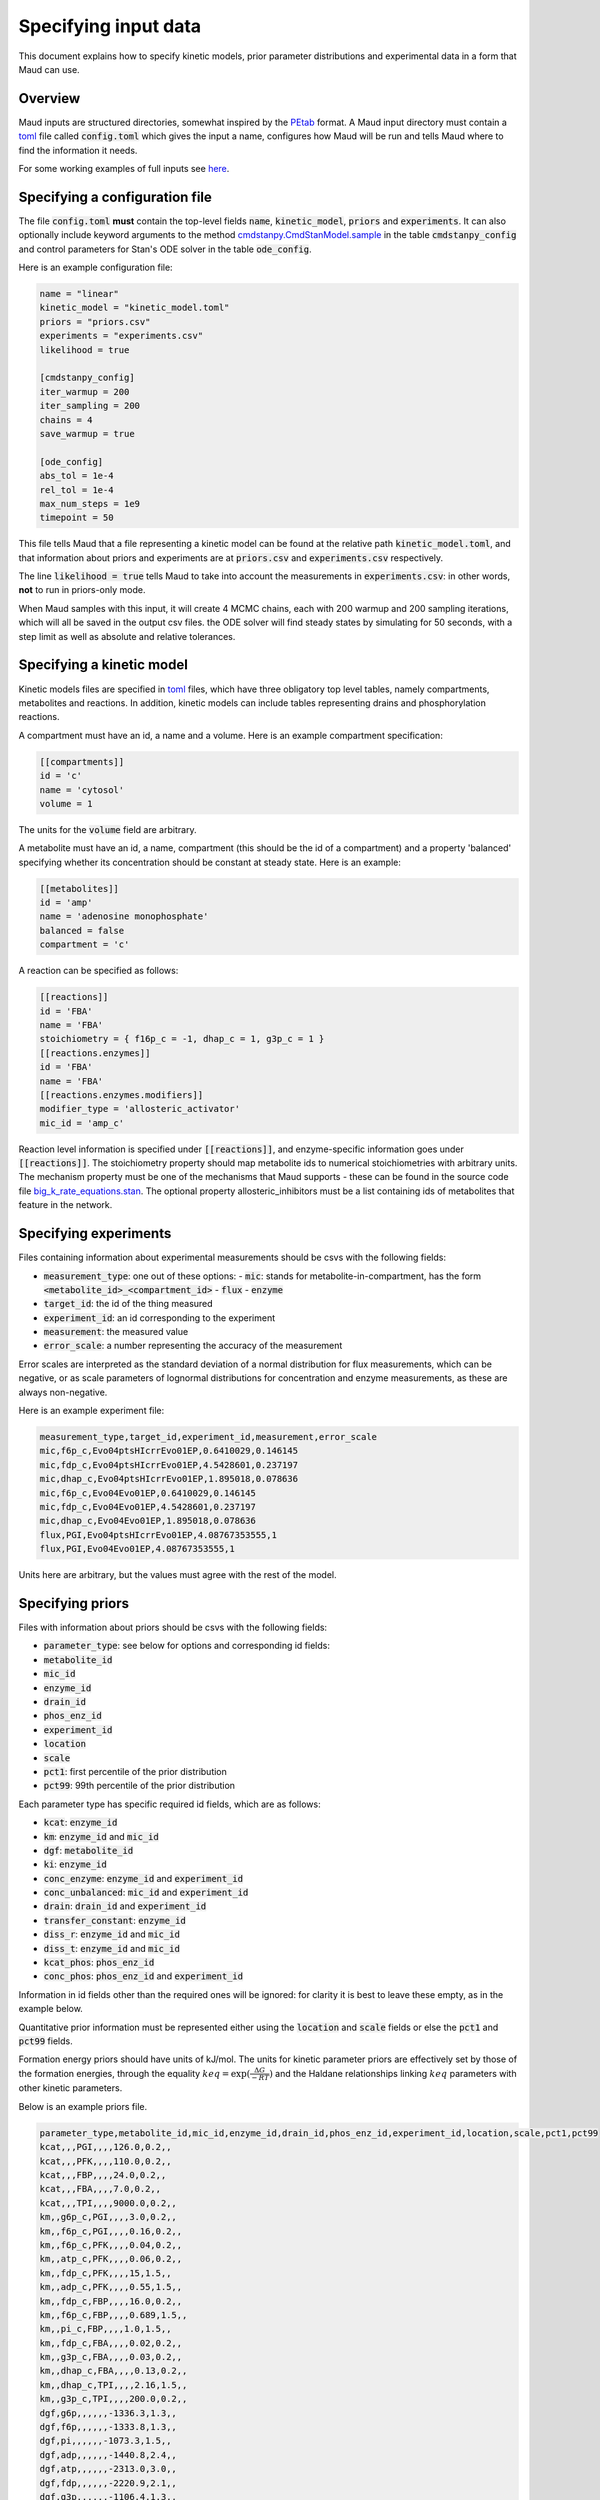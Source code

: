 =====================
Specifying input data
=====================

This document explains how to specify kinetic models, prior parameter
distributions and experimental data in a form that Maud can use.

Overview
========

Maud inputs are structured directories, somewhat inspired by the `PEtab
<https://github.com/PEtab-dev/PEtab>`_ format. A Maud input directory must
contain a `toml <https://github.com/toml-lang/toml>`_ file called
:code:`config.toml` which gives the input a name, configures how Maud will be
run and tells Maud where to find the information it needs.

For some working examples of full inputs see `here
<https://github.com/biosustain/Maud/tree/master/tests/data>`_.


Specifying a configuration file
===============================

The file :code:`config.toml` **must** contain the top-level fields
:code:`name`, :code:`kinetic_model`, :code:`priors` and :code:`experiments`. It
can also optionally include keyword arguments to the method
`cmdstanpy.CmdStanModel.sample
<https://github.com/stan-dev/cmdstanpy/blob/develop/cmdstanpy/model.py>`_ in
the table :code:`cmdstanpy_config` and control parameters for Stan's ODE solver
in the table :code:`ode_config`.

Here is an example configuration file:

.. code:: toml

    name = "linear"
    kinetic_model = "kinetic_model.toml"
    priors = "priors.csv"
    experiments = "experiments.csv"
    likelihood = true

    [cmdstanpy_config]
    iter_warmup = 200
    iter_sampling = 200
    chains = 4
    save_warmup = true

    [ode_config]
    abs_tol = 1e-4
    rel_tol = 1e-4
    max_num_steps = 1e9
    timepoint = 50


This file tells Maud that a file representing a kinetic model can be found at
the relative path :code:`kinetic_model.toml`, and that information about priors
and experiments are at :code:`priors.csv` and :code:`experiments.csv`
respectively.

The line :code:`likelihood = true` tells Maud to take into account the
measurements in :code:`experiments.csv`: in other words, **not** to run in
priors-only mode.

When Maud samples with this input, it will create 4 MCMC chains, each with 200
warmup and 200 sampling iterations, which will all be saved in the output csv
files. the ODE solver will find steady states by simulating for 50 seconds,
with a step limit as well as absolute and relative tolerances.


Specifying a kinetic model
==========================

Kinetic models files are specified in `toml
<https://github.com/toml-lang/toml>`_ files, which have three obligatory top
level tables, namely compartments, metabolites and reactions. In addition,
kinetic models can include tables representing drains and phosphorylation
reactions.

A compartment must have an id, a name and a volume. Here is an example
compartment specification:

.. code:: toml

    [[compartments]]
    id = 'c'
    name = 'cytosol'
    volume = 1

The units for the :code:`volume` field are arbitrary.

A metabolite must have an id, a name, compartment (this should be the id of a
compartment) and a property 'balanced' specifying whether its concentration
should be constant at steady state. Here is an example:

.. code:: toml

    [[metabolites]]
    id = 'amp'
    name = 'adenosine monophosphate'
    balanced = false
    compartment = 'c'

A reaction can be specified as follows:

.. code:: toml

    [[reactions]]
    id = 'FBA'
    name = 'FBA'
    stoichiometry = { f16p_c = -1, dhap_c = 1, g3p_c = 1 }
    [[reactions.enzymes]]
    id = 'FBA'
    name = 'FBA'
    [[reactions.enzymes.modifiers]]
    modifier_type = 'allosteric_activator'
    mic_id = 'amp_c'

Reaction level information is specified under :code:`[[reactions]]`, and
enzyme-specific information goes under :code:`[[reactions]]`. The stoichiometry
property should map metabolite ids to numerical stoichiometries with arbitrary
units. The mechanism property must be one of the mechanisms that Maud
supports - these can be found in the source code file
`big_k_rate_equations.stan
<https://github.com/biosustain/Maud/blob/master/src/maud/stan_code/big_k_rate_equations.stan>`_. The
optional property allosteric_inhibitors must be a list containing ids of
metabolites that feature in the network.

Specifying experiments
======================

Files containing information about experimental measurements should be csvs
with the following fields:

- :code:`measurement_type`: one out of these options:
  - :code:`mic`: stands for metabolite-in-compartment, has the form :code:`<metabolite_id>_<compartment_id>`
  - :code:`flux`
  - :code:`enzyme`
- :code:`target_id`: the id of the thing measured
- :code:`experiment_id`: an id corresponding to the experiment
- :code:`measurement`: the measured value
- :code:`error_scale`: a number representing the accuracy of the measurement

Error scales are interpreted as the standard deviation of a normal distribution
for flux measurements, which can be negative, or as scale parameters of
lognormal distributions for concentration and enzyme measurements, as these are
always non-negative.

Here is an example experiment file:

.. code:: csv

    measurement_type,target_id,experiment_id,measurement,error_scale
    mic,f6p_c,Evo04ptsHIcrrEvo01EP,0.6410029,0.146145
    mic,fdp_c,Evo04ptsHIcrrEvo01EP,4.5428601,0.237197
    mic,dhap_c,Evo04ptsHIcrrEvo01EP,1.895018,0.078636
    mic,f6p_c,Evo04Evo01EP,0.6410029,0.146145
    mic,fdp_c,Evo04Evo01EP,4.5428601,0.237197
    mic,dhap_c,Evo04Evo01EP,1.895018,0.078636
    flux,PGI,Evo04ptsHIcrrEvo01EP,4.08767353555,1
    flux,PGI,Evo04Evo01EP,4.08767353555,1

Units here are arbitrary, but the values must agree with the rest of the model.

Specifying priors
=================

Files with information about priors should be csvs with the following fields:

- :code:`parameter_type`: see below for options and corresponding id fields:
- :code:`metabolite_id`
- :code:`mic_id`
- :code:`enzyme_id`
- :code:`drain_id`
- :code:`phos_enz_id`
- :code:`experiment_id`
- :code:`location`
- :code:`scale`
- :code:`pct1`: first percentile of the prior distribution
- :code:`pct99`: 99th percentile of the prior distribution

Each parameter type has specific required id fields, which are as follows:

- :code:`kcat`: :code:`enzyme_id`
- :code:`km`: :code:`enzyme_id` and :code:`mic_id`
- :code:`dgf`: :code:`metabolite_id`
- :code:`ki`: :code:`enzyme_id`
- :code:`conc_enzyme`: :code:`enzyme_id` and :code:`experiment_id`
- :code:`conc_unbalanced`: :code:`mic_id` and :code:`experiment_id`
- :code:`drain`: :code:`drain_id` and :code:`experiment_id`
- :code:`transfer_constant`: :code:`enzyme_id`
- :code:`diss_r`: :code:`enzyme_id` and :code:`mic_id`
- :code:`diss_t`: :code:`enzyme_id` and :code:`mic_id`
- :code:`kcat_phos`: :code:`phos_enz_id`
- :code:`conc_phos`: :code:`phos_enz_id` and :code:`experiment_id`

Information in id fields other than the required ones will be ignored: for
clarity it is best to leave these empty, as in the example below.

Quantitative prior information must be represented either using the
:code:`location` and :code:`scale` fields or else the :code:`pct1` and
:code:`pct99` fields.

Formation energy priors should have units of kJ/mol. The units for kinetic
parameter priors are effectively set by those of the formation energies,
through the equality :math:`keq = \exp(\frac{\Delta G}{-RT})` and the Haldane
relationships linking :math:`keq` parameters with other kinetic parameters.

Below is an example priors file.

.. code:: csv

    parameter_type,metabolite_id,mic_id,enzyme_id,drain_id,phos_enz_id,experiment_id,location,scale,pct1,pct99
    kcat,,,PGI,,,,126.0,0.2,,
    kcat,,,PFK,,,,110.0,0.2,,
    kcat,,,FBP,,,,24.0,0.2,,
    kcat,,,FBA,,,,7.0,0.2,,
    kcat,,,TPI,,,,9000.0,0.2,,
    km,,g6p_c,PGI,,,,3.0,0.2,,
    km,,f6p_c,PGI,,,,0.16,0.2,,
    km,,f6p_c,PFK,,,,0.04,0.2,,
    km,,atp_c,PFK,,,,0.06,0.2,,
    km,,fdp_c,PFK,,,,15,1.5,,
    km,,adp_c,PFK,,,,0.55,1.5,,
    km,,fdp_c,FBP,,,,16.0,0.2,,
    km,,f6p_c,FBP,,,,0.689,1.5,,
    km,,pi_c,FBP,,,,1.0,1.5,,
    km,,fdp_c,FBA,,,,0.02,0.2,,
    km,,g3p_c,FBA,,,,0.03,0.2,,
    km,,dhap_c,FBA,,,,0.13,0.2,,
    km,,dhap_c,TPI,,,,2.16,1.5,,
    km,,g3p_c,TPI,,,,200.0,0.2,,
    dgf,g6p,,,,,,-1336.3,1.3,,
    dgf,f6p,,,,,,-1333.8,1.3,,
    dgf,pi,,,,,,-1073.3,1.5,,
    dgf,adp,,,,,,-1440.8,2.4,,
    dgf,atp,,,,,,-2313.0,3.0,,
    dgf,fdp,,,,,,-2220.9,2.1,,
    dgf,g3p,,,,,,-1106.4,1.3,,
    dgf,dhap,,,,,,-1111.9,1.1,,
    conc_enzyme,,,PGI,,,Evo04ptsHIcrrEvo01EP,0.033875912,0.06,,
    conc_enzyme,,,FBP,,,Evo04ptsHIcrrEvo01EP,0.00592291,0.047,,
    conc_enzyme,,,FBA,,,Evo04ptsHIcrrEvo01EP,0.0702922488972023,0.19,,
    conc_enzyme,,,TPI,,,Evo04ptsHIcrrEvo01EP,0.020866941,0.13,,
    conc_enzyme,,,PFK,,,Evo04ptsHIcrrEvo01EP,0.018055101,0.13,,
    conc_enzyme,,,FBP,,,Evo04Evo01EP,0.00592291,0.047,,
    conc_enzyme,,,FBA,,,Evo04Evo01EP,0.0702922488972023,0.19,,
    conc_enzyme,,,TPI,,,Evo04Evo01EP,0.0198,0.1,,
    conc_enzyme,,,PFK,,,Evo04Evo01EP,0.0185,0.05,,
    conc_unbalanced,,g6p_c,,,,Evo04ptsHIcrrEvo01EP,2.0804108,0.188651,,
    conc_unbalanced,,adp_c,,,,Evo04ptsHIcrrEvo01EP,0.6113649,0.038811,,
    conc_unbalanced,,atp_c,,,,Evo04ptsHIcrrEvo01EP,5.4080032,0.186962,,
    conc_unbalanced,,g6p_c,,,,Evo04Evo01EP,2.0804108,0.188651,,
    conc_unbalanced,,adp_c,,,,Evo04Evo01EP,0.6113649,0.038811,,
    conc_unbalanced,,atp_c,,,,Evo04Evo01EP,5.4080032,0.186962,,
    drain,,,,g3p_drain,,Evo04ptsHIcrrEvo01EP,,,0.3,1.2
    drain,,,,g3p_drain,,Evo04Evo01EP,,,0.3,1.2


Specifying initial parameter values
===================================

Setting initial parameter values is mainly intended for generating samples from
known inputs using :code:`maud simulate`. It can be useful with :code:`maud
sample` when the posterior distribution concentrates in a hard-to-find region.

Initial parameter values should be entered in a csv file, which should in turn
be specified the :code:`config.toml` file of a Maud input directory, using the
field :code:`user_inits_file`. For example:

.. code:: toml

    name = "methionine_cycle"
    kinetic_model = "methionine_cycle.toml"
    priors = "priors.csv"
    experiments = "experiments.csv"
    likelihood = true
    user_inits_file = "simulation_input_values.csv"

The csv file indicated by :code:`user_inits_file` must have the following
fields:

- :code:`parameter_name`
- :code:`experiment_id`
- :code:`mic_id`
- :code:`enzyme_id`
- :code:`drain_id`
- :code:`metabolite_id`
- :code:`value`

Parameters not specified in the csv will be initialised at their prior mean
value, as would happen if no user-specified initial values were provided.

For example, a file with the following contents would set initial values for
the parameter :code:`enzyme` in the experiments :code:`dataset_1` and
:code:`dataset_2`:

.. code:: csv

    parameter_name,experiment_id,mic_id,enzyme_id,drain_id,metabolite_id,value
    enzyme,dataset_1,,AHC1,,,1
    enzyme,dataset_1,,BHMT1,,,1
    enzyme,dataset_1,,CBS1,,,1.5
    enzyme,dataset_1,,GNMT1,,,1
    enzyme,dataset_1,,MAT1,,,1
    enzyme,dataset_1,,MAT3,,,1
    enzyme,dataset_1,,METH_Gen,,,1
    enzyme,dataset_1,,MS1,,,1
    enzyme,dataset_1,,MTHFR1,,,1
    enzyme,dataset_2,,AHC1,,,1
    enzyme,dataset_2,,BHMT1,,,1
    enzyme,dataset_2,,CBS1,,,1
    enzyme,dataset_2,,GNMT1,,,1
    enzyme,dataset_2,,MAT1,,,1
    enzyme,dataset_2,,MAT3,,,1
    enzyme,dataset_2,,METH_Gen,,,1
    enzyme,dataset_2,,MS1,,,1
    enzyme,dataset_2,,MTHFR1,,,1

